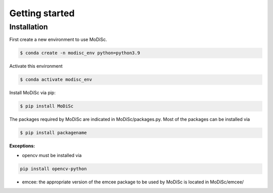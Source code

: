 Getting started
===============

.. _installation:

Installation
------------

First create a new environment to use MoDiSc.

.. code-block:: bash

  $ conda create -n modisc_env python=python3.9

Activate this environment

.. code-block:: bash
  
  $ conda activate modisc_env

Install MoDiSc via pip:

.. code-block:: bash

  $ pip install MoDiSc

The packages required by MoDiSc are indicated in MoDiSc/packages.py.
Most of the packages can be installed via 

.. code-block:: bash

  $ pip install packagename

**Exceptions:**

- opencv must be installed via 

.. code-block:: bash 

  pip install opencv-python

- emcee: the appropriate version of the emcee package to be used by MoDiSc is located in MoDiSc/emcee/


